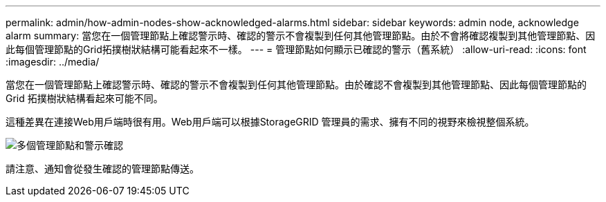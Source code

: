 ---
permalink: admin/how-admin-nodes-show-acknowledged-alarms.html 
sidebar: sidebar 
keywords: admin node, acknowledge alarm 
summary: 當您在一個管理節點上確認警示時、確認的警示不會複製到任何其他管理節點。由於不會將確認複製到其他管理節點、因此每個管理節點的Grid拓撲樹狀結構可能看起來不一樣。 
---
= 管理節點如何顯示已確認的警示（舊系統）
:allow-uri-read: 
:icons: font
:imagesdir: ../media/


[role="lead"]
當您在一個管理節點上確認警示時、確認的警示不會複製到任何其他管理節點。由於確認不會複製到其他管理節點、因此每個管理節點的 Grid 拓撲樹狀結構看起來可能不同。

這種差異在連接Web用戶端時很有用。Web用戶端可以根據StorageGRID 管理員的需求、擁有不同的視野來檢視整個系統。

image::../media/grid_topology_with_differing_alarm_acknowledgments.gif[多個管理節點和警示確認]

請注意、通知會從發生確認的管理節點傳送。
